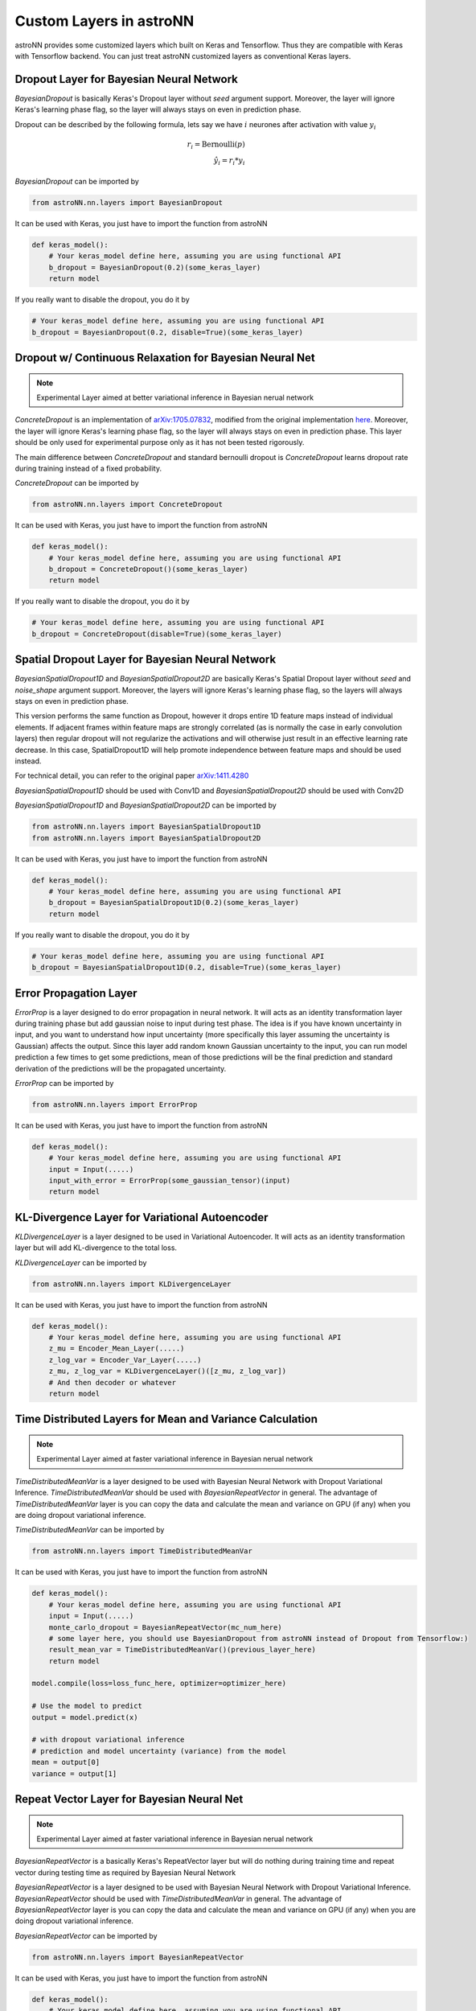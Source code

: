 
Custom Layers in astroNN
=======================================

astroNN provides some customized layers which built on Keras and Tensorflow. Thus they are compatible with Keras
with Tensorflow backend. You can just treat astroNN customized layers as conventional Keras layers.

Dropout Layer for Bayesian Neural Network
---------------------------------------------

`BayesianDropout` is basically Keras's Dropout layer without `seed` argument support. Moreover,
the layer will ignore Keras's learning phase flag, so the layer will always stays on even in prediction phase.

Dropout can be described by the following formula, lets say we have :math:`i` neurones after activation with value :math:`y_i`

.. math::

   r_{i} = \text{Bernoulli} (p) \\
   \hat{y_i} = r_{i} * y_i


`BayesianDropout` can be imported by

.. code-block:: python

    from astroNN.nn.layers import BayesianDropout

It can be used with Keras, you just have to import the function from astroNN

.. code-block:: python

    def keras_model():
        # Your keras_model define here, assuming you are using functional API
        b_dropout = BayesianDropout(0.2)(some_keras_layer)
        return model

If you really want to disable the dropout, you do it by

.. code-block:: python

    # Your keras_model define here, assuming you are using functional API
    b_dropout = BayesianDropout(0.2, disable=True)(some_keras_layer)


Dropout w/ Continuous Relaxation for Bayesian Neural Net
---------------------------------------------------------

.. note:: Experimental Layer aimed at better variational inference in Bayesian nerual network


`ConcreteDropout` is an implementation of `arXiv:1705.07832`_, modified from the original implementation `here`_.
Moreover, the layer will ignore Keras's learning phase flag, so the layer will always stays on even in prediction phase.
This layer should be only used for experimental purpose only as it has not been tested rigorously.

The main difference between `ConcreteDropout` and standard bernoulli dropout is `ConcreteDropout` learns dropout rate
during training instead of a fixed probability.

`ConcreteDropout` can be imported by

.. code-block:: python

    from astroNN.nn.layers import ConcreteDropout

It can be used with Keras, you just have to import the function from astroNN

.. code-block:: python

    def keras_model():
        # Your keras_model define here, assuming you are using functional API
        b_dropout = ConcreteDropout()(some_keras_layer)
        return model

If you really want to disable the dropout, you do it by

.. code-block:: python

    # Your keras_model define here, assuming you are using functional API
    b_dropout = ConcreteDropout(disable=True)(some_keras_layer)

.. _arXiv:1705.07832: https://arxiv.org/abs/1705.07832
.. _here: https://github.com/yaringal/ConcreteDropout

Spatial Dropout Layer for Bayesian Neural Network
--------------------------------------------------

`BayesianSpatialDropout1D` and `BayesianSpatialDropout2D` are basically Keras's Spatial Dropout layer without
`seed` and `noise_shape` argument support. Moreover, the layers will ignore Keras's learning phase flag,
so the layers will always stays on even in prediction phase.

This version performs the same function as Dropout, however it drops
entire 1D feature maps instead of individual elements. If adjacent frames
within feature maps are strongly correlated (as is normally the case in
early convolution layers) then regular dropout will not regularize the
activations and will otherwise just result in an effective learning rate
decrease. In this case, SpatialDropout1D will help promote independence
between feature maps and should be used instead.

For technical detail, you can refer to the original paper `arXiv:1411.4280`_

`BayesianSpatialDropout1D` should be used with Conv1D and `BayesianSpatialDropout2D` should be used with Conv2D

`BayesianSpatialDropout1D` and `BayesianSpatialDropout2D` can be imported by

.. code-block:: python

    from astroNN.nn.layers import BayesianSpatialDropout1D
    from astroNN.nn.layers import BayesianSpatialDropout2D

It can be used with Keras, you just have to import the function from astroNN

.. code-block:: python

    def keras_model():
        # Your keras_model define here, assuming you are using functional API
        b_dropout = BayesianSpatialDropout1D(0.2)(some_keras_layer)
        return model

If you really want to disable the dropout, you do it by

.. code-block:: python

    # Your keras_model define here, assuming you are using functional API
    b_dropout = BayesianSpatialDropout1D(0.2, disable=True)(some_keras_layer)


.. _arXiv:1411.4280: https://arxiv.org/abs/1411.4280

Error Propagation Layer
---------------------------------------------

`ErrorProp` is a layer designed to do error propagation in neural network. It will acts as an identity transformation
layer during training phase but add gaussian noise to input during test phase. The idea is if you have known uncertainty
in input, and you want to understand how input uncertainty (more specifically this layer assuming the uncertainty is
Gaussian) affects the output. Since this layer add random known Gaussian uncertainty to the input, you can run model
prediction a few times to get some predictions, mean of those predictions will be the final prediction and standard
derivation of the predictions will be the propagated uncertainty.


`ErrorProp` can be imported by

.. code-block:: python

    from astroNN.nn.layers import ErrorProp

It can be used with Keras, you just have to import the function from astroNN

.. code-block:: python

    def keras_model():
        # Your keras_model define here, assuming you are using functional API
        input = Input(.....)
        input_with_error = ErrorProp(some_gaussian_tensor)(input)
        return model


KL-Divergence Layer for Variational Autoencoder
-------------------------------------------------

`KLDivergenceLayer` is a layer designed to be used in Variational Autoencoder. It will acts as an identity transformation
layer but will add KL-divergence to the total loss.

`KLDivergenceLayer` can be imported by

.. code-block:: python

    from astroNN.nn.layers import KLDivergenceLayer

It can be used with Keras, you just have to import the function from astroNN

.. code-block:: python

    def keras_model():
        # Your keras_model define here, assuming you are using functional API
        z_mu = Encoder_Mean_Layer(.....)
        z_log_var = Encoder_Var_Layer(.....)
        z_mu, z_log_var = KLDivergenceLayer()([z_mu, z_log_var])
        # And then decoder or whatever
        return model


Time Distributed Layers for Mean and Variance Calculation
----------------------------------------------------------

.. note:: Experimental Layer aimed at faster variational inference in Bayesian nerual network

`TimeDistributedMeanVar` is a layer designed to be used with Bayesian Neural Network with Dropout Variational Inference.
`TimeDistributedMeanVar` should be used with `BayesianRepeatVector` in general.
The advantage of `TimeDistributedMeanVar` layer is you can copy the data and calculate the mean and variance on GPU (if any)
when you are doing dropout variational inference.

`TimeDistributedMeanVar` can be imported by

.. code-block:: python

    from astroNN.nn.layers import TimeDistributedMeanVar

It can be used with Keras, you just have to import the function from astroNN

.. code-block:: python

    def keras_model():
        # Your keras_model define here, assuming you are using functional API
        input = Input(.....)
        monte_carlo_dropout = BayesianRepeatVector(mc_num_here)
        # some layer here, you should use BayesianDropout from astroNN instead of Dropout from Tensorflow:)
        result_mean_var = TimeDistributedMeanVar()(previous_layer_here)
        return model

    model.compile(loss=loss_func_here, optimizer=optimizer_here)

    # Use the model to predict
    output = model.predict(x)

    # with dropout variational inference
    # prediction and model uncertainty (variance) from the model
    mean = output[0]
    variance = output[1]

Repeat Vector Layer for Bayesian Neural Net
---------------------------------------------

.. note:: Experimental Layer aimed at faster variational inference in Bayesian nerual network

`BayesianRepeatVector` is a basically Keras's RepeatVector layer but will do nothing during training time and repeat
vector during testing time as required by Bayesian Neural Network

`BayesianRepeatVector` is a layer designed to be used with Bayesian Neural Network with Dropout Variational Inference.
`BayesianRepeatVector` should be used with `TimeDistributedMeanVar` in general.
The advantage of `BayesianRepeatVector` layer is you can copy the data and calculate the mean and variance on GPU (if any)
when you are doing dropout variational inference.

`BayesianRepeatVector` can be imported by

.. code-block:: python

    from astroNN.nn.layers import BayesianRepeatVector

It can be used with Keras, you just have to import the function from astroNN

.. code-block:: python

    def keras_model():
        # Your keras_model define here, assuming you are using functional API
        input = Input(.....)
        monte_carlo_dropout = BayesianRepeatVector(mc_num_here)
        # some layer here, you should use BayesianDropout from astroNN instead of Dropout from Tensorflow:)
        result_mean_var = TimeDistributedMeanVar()(previous_layer_here)
        return model

    model.compile(loss=loss_func_here, optimizer=optimizer_here)

    # Use the model to predict
    output = model.predict(x)

    # with dropout variational inference
    # prediction and model uncertainty (variance) from the model
    mean = output[0]
    variance = output[1]
